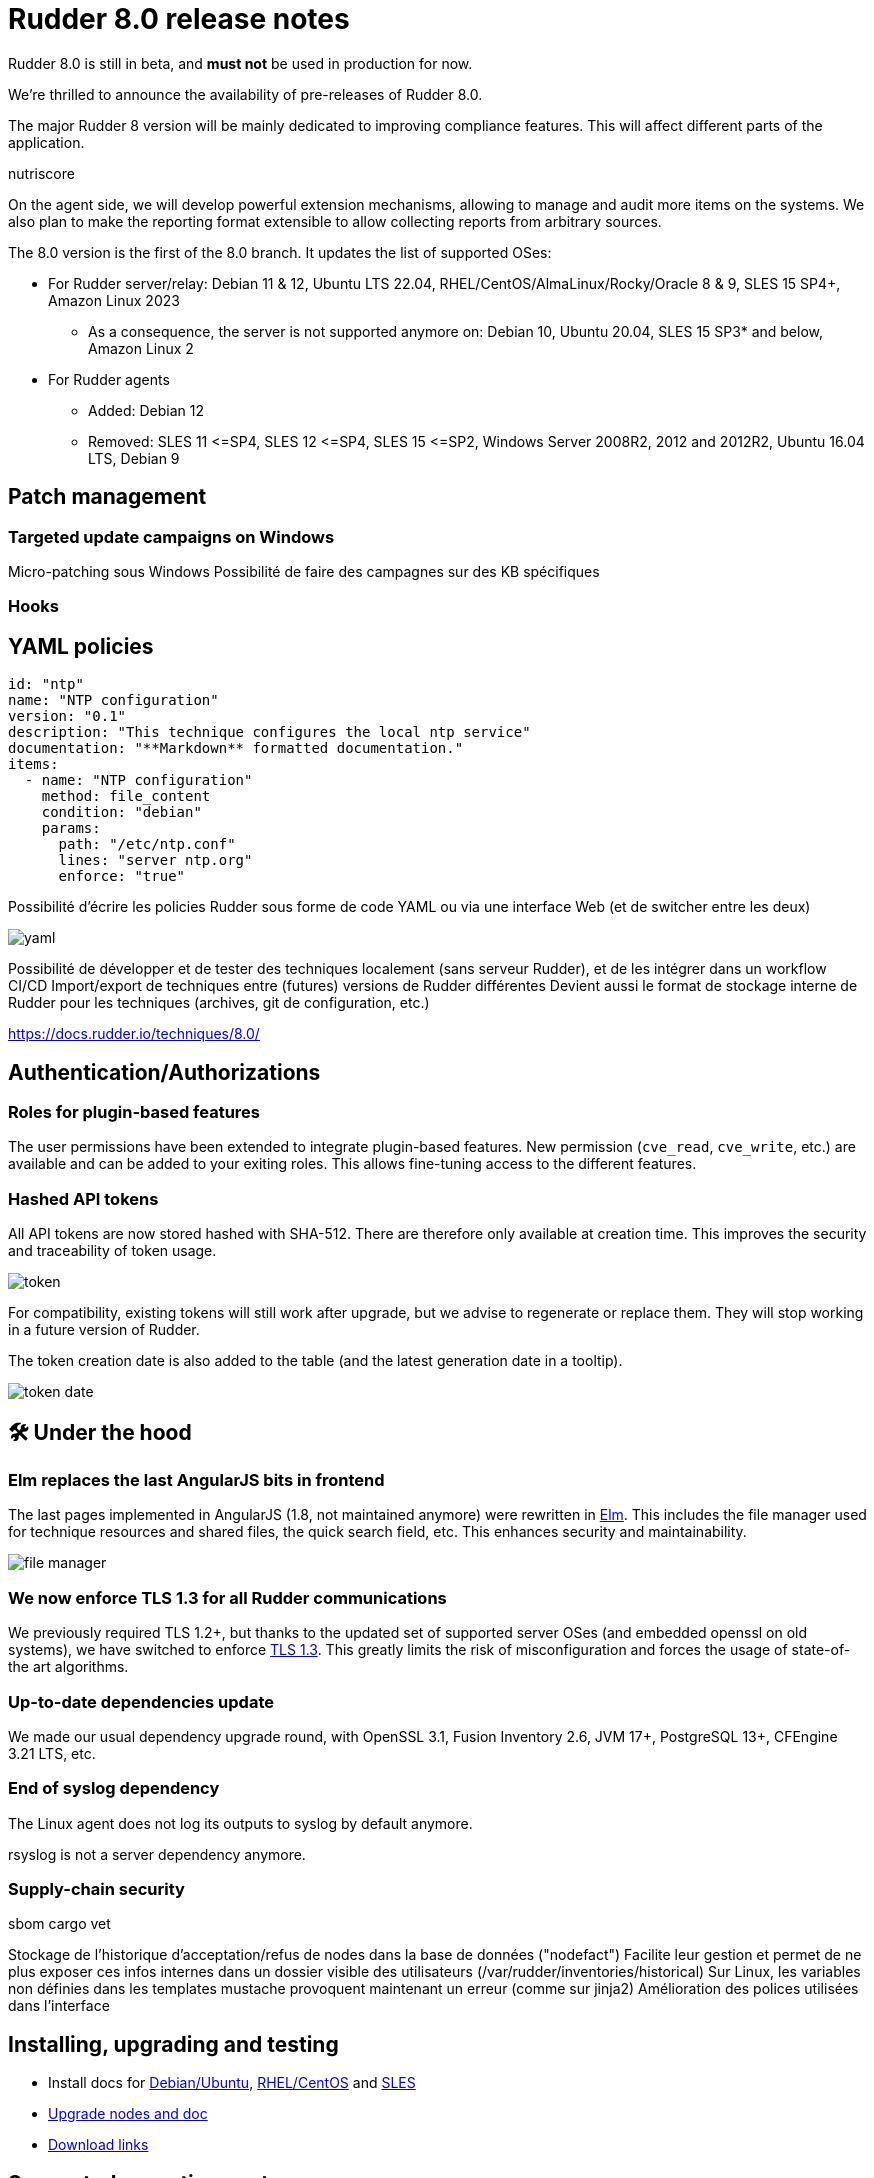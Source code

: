 = Rudder 8.0 release notes

[WARN]

====

Rudder 8.0 is still in beta, and *must not* be used in production for now.

====

We’re thrilled to announce the availability of pre-releases of Rudder 8.0.

The major Rudder 8 version will be mainly dedicated to improving compliance
features. This will affect different parts of the application.

nutriscore

On the agent side, we will develop powerful extension mechanisms, allowing to manage and audit
more items on the systems. We also plan to make the reporting format extensible to allow collecting reports from arbitrary sources.

The 8.0 version is the first of the 8.0 branch. It updates the list of supported OSes:

* For Rudder server/relay: Debian 11 & 12, Ubuntu LTS 22.04, RHEL/CentOS/AlmaLinux/Rocky/Oracle 8 & 9, SLES 15 SP4+, Amazon Linux 2023
 ** As a consequence, the server is not supported anymore on: Debian 10, Ubuntu 20.04, SLES 15 SP3* and below, Amazon Linux 2

* For Rudder agents
  ** Added: Debian 12
  ** Removed: SLES 11 \<=SP4, SLES 12 \<=SP4, SLES 15 \<=SP2, Windows Server 2008R2,
     2012 and 2012R2, Ubuntu 16.04 LTS, Debian 9

== Patch management

=== Targeted update campaigns on Windows

Micro-patching sous Windows
Possibilité de faire des campagnes sur des KB spécifiques

=== Hooks

== YAML policies

[source,yaml]
----
id: "ntp"
name: "NTP configuration"
version: "0.1"
description: "This technique configures the local ntp service"
documentation: "**Markdown** formatted documentation."
items:
  - name: "NTP configuration"
    method: file_content
    condition: "debian"
    params:
      path: "/etc/ntp.conf"
      lines: "server ntp.org"
      enforce: "true"
----

Possibilité d'écrire les policies Rudder sous forme de code YAML ou via une interface Web (et de switcher entre les deux)

image::images/yaml.png[]

Possibilité de développer et de tester des techniques localement (sans serveur Rudder), et de les intégrer dans un workflow CI/CD
Import/export de techniques entre (futures) versions de Rudder différentes
Devient aussi le format de stockage interne de Rudder pour les techniques (archives, git de configuration, etc.)



https://docs.rudder.io/techniques/8.0/

== Authentication/Authorizations

=== Roles for plugin-based features

The user permissions have been extended to integrate plugin-based features.
New permission (`cve_read`, `cve_write`, etc.) are available and can be added to your exiting roles.
This allows fine-tuning access to the different features.

=== Hashed API tokens

All API tokens are now stored hashed with SHA-512.
There are therefore only available at
creation time. This improves the security and traceability of token usage.

image::images/token.png[]

For compatibility, existing tokens will still work after upgrade, but we advise to regenerate
or replace them. They will stop working in a future version of Rudder.

The token creation date is also added to the table
(and the latest generation date in a tooltip).

image::images/token-date.png[]

== 🛠️ Under the hood

=== Elm replaces the last AngularJS bits in frontend

The last pages implemented in AngularJS (1.8, not maintained anymore) were rewritten in https://elm-lang.org/[Elm].
This includes the file manager used for technique resources and shared files, the quick search field, etc.
This enhances security and maintainability.

image::images/file-manager.png[]

=== We now enforce TLS 1.3 for all Rudder communications

We previously required TLS 1.2+, but thanks to the updated set of supported server OSes
(and embedded openssl on old systems), we have switched to enforce https://www.cloudflare.com/learning/ssl/why-use-tls-1.3/:[TLS 1.3].
This greatly limits the risk of misconfiguration and forces the usage of state-of-the art
algorithms.

=== Up-to-date dependencies update

We made our usual dependency upgrade round, with OpenSSL 3.1, Fusion Inventory 2.6, JVM 17+, PostgreSQL 13+, CFEngine 3.21 LTS, etc.

=== End of syslog dependency

The Linux agent does not log its outputs to syslog by default anymore.

rsyslog is not a server dependency anymore.

=== Supply-chain security

sbom
cargo vet




Stockage de l'historique d'acceptation/refus de nodes dans la base de données ("nodefact")
Facilite leur gestion et permet de ne plus exposer ces infos internes dans un dossier visible des utilisateurs (/var/rudder/inventories/historical)
Sur Linux, les variables non définies dans les templates mustache provoquent maintenant un erreur (comme sur jinja2)
Amélioration des polices utilisées dans l'interface





== Installing, upgrading and testing

* Install docs for https://docs.rudder.io/reference/8.0/installation/server/debian.html[Debian/Ubuntu],
https://docs.rudder.io/reference/8.0/installation/server/rhel.html[RHEL/CentOS] and
https://docs.rudder.io/reference/8.0/installation/server/sles.html[SLES]
* https://docs.rudder.io/reference/8.0/installation/upgrade/notes.html[Upgrade nodes and doc]
* https://docs.rudder.io/reference/8.0/installation/versions.html#_versions[Download links]

== Supported operating systems

This version provides packages for these operating systems:

* Rudder server and Rudder relay: *Debian 11-12, RHEL/CentOS/Alma/Rocky 8 and 9,
SLES 15 SP4+, Ubuntu 22.04 LTS, Amazon Linux 2023*
* Rudder agent: all of the above plus *Debian 9, RHEL/CentOS 7, SLES 12*
* Rudder agent (binary packages available with a https://www.rudder.io/en/pricing/subscription/[subscription]) : *Debian 5-8, RHEL/CentOS 3-6,
SLES 10-11, Ubuntu 10.04 LTS, 12.04 LTS, 13.04, 15.10, 14.04 LTS, 16.04 LTS, 18.04 LTS, Windows Server 2008R2-2019, AIX
5-6-7, Solaris 10 & 11, Slackware 14*

Read more about supported operating systems
https://docs.rudder.io/reference/8.0/installation/operating_systems.html[in the documentation].
